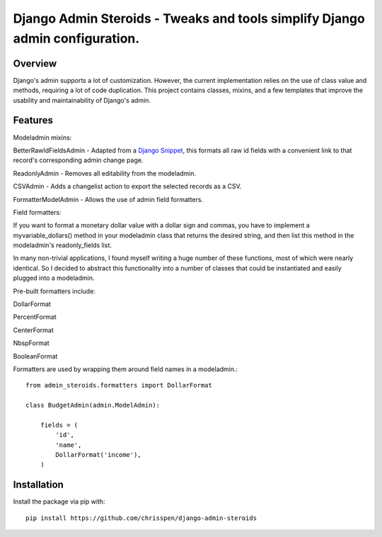 =============================================================================
Django Admin Steroids - Tweaks and tools simplify Django admin configuration.
=============================================================================

Overview
--------

Django's admin supports a lot of customization. However, the current
implementation relies on the use of class value and methods, requiring a lot
of code duplication. This project contains classes, mixins, and a few templates
that improve the usability and maintainability of Django's admin.

Features
--------

Modeladmin mixins:

BetterRawIdFieldsAdmin - Adapted from a `Django Snippet
<http://djangosnippets.org/snippets/2217/>`_,
this formats all raw id fields with a convenient link to that record's
corresponding admin change page.

ReadonlyAdmin - Removes all editability from the modeladmin.

CSVAdmin - Adds a changelist action to export the selected records as a CSV.

FormatterModelAdmin - Allows the use of admin field formatters.

Field formatters:

If you want to format a monetary dollar value with a dollar sign
and commas, you have to implement a myvariable_dollars() method in your
modeladmin class that returns the desired string, and then list this method
in the modeladmin's readonly_fields list.

In many non-trivial applications, I found myself writing a huge number of these
functions, most of which were nearly identical. So I decided to abstract this
functionality into a number of classes that could be instantiated and easily
plugged into a modeladmin.

Pre-built formatters include:

DollarFormat

PercentFormat

CenterFormat

NbspFormat

BooleanFormat

Formatters are used by wrapping them around field names in a modeladmin.::

    from admin_steroids.formatters import DollarFormat
    
    class BudgetAdmin(admin.ModelAdmin):
    
        fields = (
            'id',
            'name',
            DollarFormat('income'),
        )

Installation
------------

Install the package via pip with::

    pip install https://github.com/chrisspen/django-admin-steroids
    